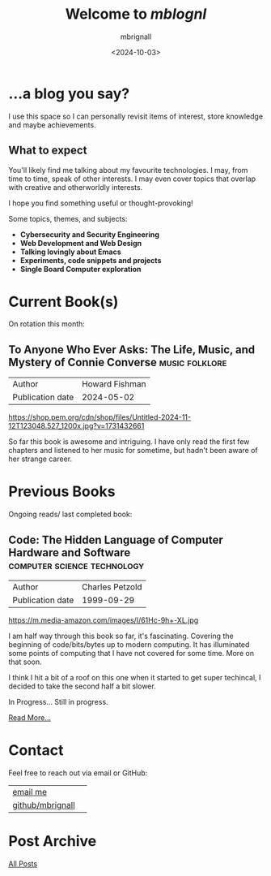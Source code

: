 #+title: Welcome to /mblognl/
#+author: mbrignall
#+date: <2024-10-03>
#+TODO: TODO STARTED | DONE

* ...a blog you say? @@html:<i class="fa-regular fa-circle-question"></i>@@

I use this space so I can personally revisit items of interest, store knowledge and maybe achievements.

** What to expect

You'll likely find me talking about my favourite technologies. I may, from time to time, speak of other interests. I may even cover topics that overlap with creative and otherworldly interests.

I hope you find something useful or thought-provoking!

Some topics, themes, and subjects:

- *Cybersecurity and Security Engineering*
- *Web Development and Web Design*
- *Talking lovingly about Emacs*
- *Experiments, code snippets and projects*
- *Single Board Computer exploration*

* Current Book(s) @@html:<i class="fa-solid fa-book"></i>@@

On rotation this month:

** To Anyone Who Ever Asks: The Life, Music, and Mystery of Connie Converse :music:folklore:

| Author           | Howard Fishman |
| Publication date |     2024-05-02 |

https://shop.pem.org/cdn/shop/files/Untitled-2024-11-12T123048.527_1200x.jpg?v=1731432661

So far this book is awesome and intriguing. I have only read the first few chapters and listened to her music for sometime, but hadn't been aware of her strange career.


@@html:<div style="clear: both;"></div>@@

* Previous Books @@html:<i class="fa-solid fa-book"></i>@@

Ongoing reads/ last completed book:

** Code: The Hidden Language of Computer Hardware and Software :computer:science:technology:

| Author           | Charles Petzold |
| Publication date |      1999-09-29 |

https://m.media-amazon.com/images/I/61Hc-9h+-XL.jpg

I am half way through this book so far, it's fascinating. Covering the beginning of code/bits/bytes up to modern computing. It has illuminated some points of computing that I have not covered for some time. More on that soon.

I think I hit a bit of a roof on this one when it started to get super techincal, I decided to take the second half a bit slower.

In Progress... Still in progress.

[[./books.html][Read More...]]


@@html:<div style="clear: both;"></div>@@

* Contact @@html:<i class="fa-solid fa-house"></i>@@

Feel free to reach out via email or GitHub:

| [[mailto:hello@mbrig.nl][email me]]         | @@html:<i class="fa fa-envelope"></i>@@          |
| [[https://github.com/mbrignall][github/mbrignall]] | @@html:<i class="fa-brands fa-github-alt"></i>@@ |

* Post Archive @@html:<i class="fa-solid fa-box-archive"></i>@@

[[file:archive.org][All Posts]]
